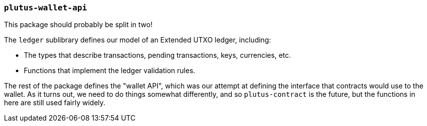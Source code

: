 
=== `plutus-wallet-api`

This package should probably be split in two!

The `ledger` sublibrary defines our model of an Extended UTXO ledger, including:

- The types that describe transactions, pending transactions, keys, currencies, etc.
- Functions that implement the ledger validation rules.

The rest of the package defines the "wallet API", which was our attempt at
defining the interface that contracts would use to the wallet. As it turns out,
we need to do things somewhat differently, and so `plutus-contract` is the
future, but the functions in here are still used fairly widely.

